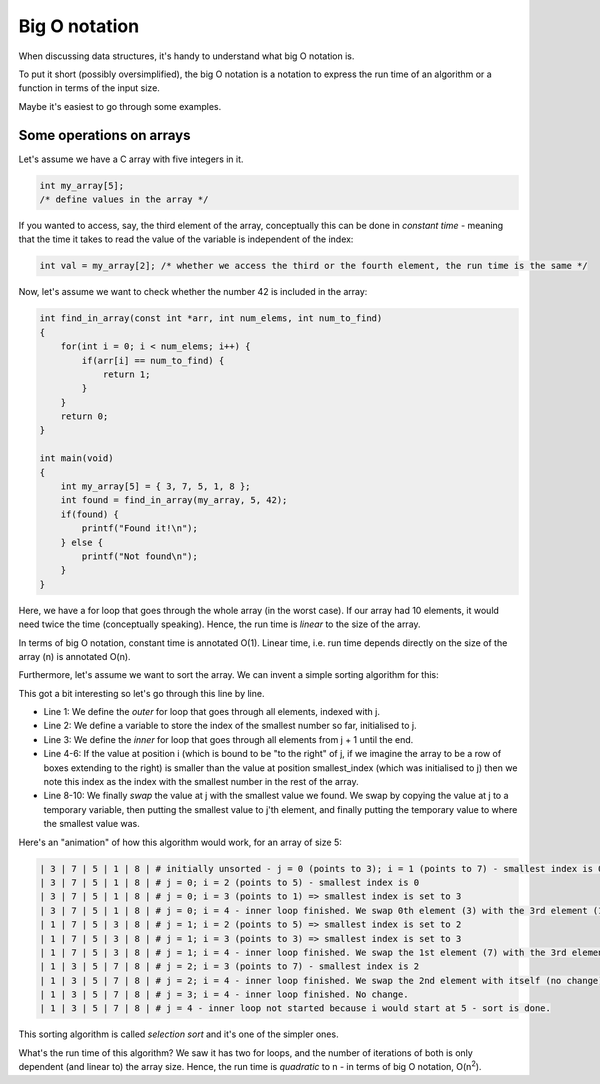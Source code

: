 Big O notation
--------------

When discussing data structures, it's handy to understand what big O notation is.

To put it short (possibly oversimplified), the big O notation is a notation to express the run time of an algorithm or a function in terms of the input size.

Maybe it's easiest to go through some examples.

Some operations on arrays
=========================

Let's assume we have a C array with five integers in it.

.. code-block:: c

    int my_array[5];
    /* define values in the array */

If you wanted to access, say, the third element of the array, conceptually this can be done in *constant time* - meaning that the time it takes to read the value of the variable is independent of the index:

.. code-block:: c

    int val = my_array[2]; /* whether we access the third or the fourth element, the run time is the same */

Now, let's assume we want to check whether the number 42 is included in the array:

.. code-block:: c

    int find_in_array(const int *arr, int num_elems, int num_to_find)
    {
        for(int i = 0; i < num_elems; i++) {
            if(arr[i] == num_to_find) {
                return 1;
            }
        }
        return 0;
    }

    int main(void)
    {
        int my_array[5] = { 3, 7, 5, 1, 8 };
        int found = find_in_array(my_array, 5, 42);
        if(found) {
            printf("Found it!\n");
        } else {
            printf("Not found\n");
        }
    }

Here, we have a for loop that goes through the whole array (in the worst case). If our array had 10 elements, it would need twice the time (conceptually speaking). Hence, the run time is *linear* to the size of the array.

In terms of big O notation, constant time is annotated O(1). Linear time, i.e. run time depends directly on the size of the array (n) is annotated O(n).

Furthermore, let's assume we want to sort the array. We can invent a simple sorting algorithm for this:

.. code-block:: c
    :linenos:

    void sort_array(int *arr, int num_elems)
    {
        for(int j = 0; j < num_elems; j++) {
            int smallest_index = j;
            for(int i = j + 1; i < num_elems; i++) {
                if(arr[i] < arr[smallest_index]) {
                    smallest_index = i;
                }
            }
            int tmp = arr[j];
            arr[j] = arr[smallest_index];
            arr[smallest_index] = tmp;
        }
    }

    int main(void)
    {
        int my_array[5] = { 3, 7, 5, 1, 8 };
        sort_array(my_array, 5);
    }

This got a bit interesting so let's go through this line by line.

* Line 1: We define the *outer* for loop that goes through all elements, indexed with j.
* Line 2: We define a variable to store the index of the smallest number so far, initialised to j.
* Line 3: We define the *inner* for loop that goes through all elements from j + 1 until the end.
* Line 4-6: If the value at position i (which is bound to be "to the right" of j, if we imagine the array to be a row of boxes extending to the right) is smaller than the value at position smallest_index (which was initialised to j) then we note this index as the index with the smallest number in the rest of the array.
* Line 8-10: We finally *swap* the value at j with the smallest value we found. We swap by copying the value at j to a temporary variable, then putting the smallest value to j'th element, and finally putting the temporary value to where the smallest value was.

Here's an "animation" of how this algorithm would work, for an array of size 5:

.. code-block:: none

    | 3 | 7 | 5 | 1 | 8 | # initially unsorted - j = 0 (points to 3); i = 1 (points to 7) - smallest index is 0
    | 3 | 7 | 5 | 1 | 8 | # j = 0; i = 2 (points to 5) - smallest index is 0
    | 3 | 7 | 5 | 1 | 8 | # j = 0; i = 3 (points to 1) => smallest index is set to 3
    | 3 | 7 | 5 | 1 | 8 | # j = 0; i = 4 - inner loop finished. We swap 0th element (3) with the 3rd element (1).
    | 1 | 7 | 5 | 3 | 8 | # j = 1; i = 2 (points to 5) => smallest index is set to 2
    | 1 | 7 | 5 | 3 | 8 | # j = 1; i = 3 (points to 3) => smallest index is set to 3
    | 1 | 7 | 5 | 3 | 8 | # j = 1; i = 4 - inner loop finished. We swap the 1st element (7) with the 3rd element (3).
    | 1 | 3 | 5 | 7 | 8 | # j = 2; i = 3 (points to 7) - smallest index is 2
    | 1 | 3 | 5 | 7 | 8 | # j = 2; i = 4 - inner loop finished. We swap the 2nd element with itself (no change).
    | 1 | 3 | 5 | 7 | 8 | # j = 3; i = 4 - inner loop finished. No change.
    | 1 | 3 | 5 | 7 | 8 | # j = 4 - inner loop not started because i would start at 5 - sort is done.

This sorting algorithm is called *selection sort* and it's one of the simpler ones.

What's the run time of this algorithm? We saw it has two for loops, and the number of iterations of both is only dependent (and linear to) the array size. Hence, the run time is *quadratic* to n - in terms of big O notation, O(n\ :sup:`2`\ ).
